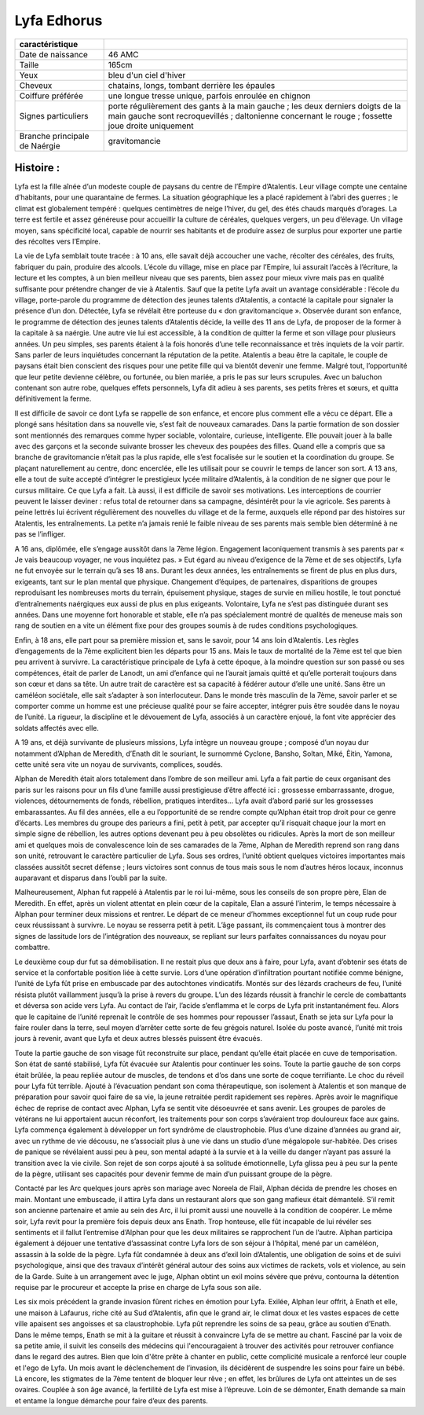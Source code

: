 Lyfa Edhorus
++++++++++++

+-------------------------------+-------------------------------------------------------------------------------------------------------------------------------------------------------------------------------------+
| caractéristique               |                                                                                                                                                                                     |
+===============================+=====================================================================================================================================================================================+
| Date de naissance             | 46 AMC                                                                                                                                                                              |
+-------------------------------+-------------------------------------------------------------------------------------------------------------------------------------------------------------------------------------+
| Taille                        | 165cm                                                                                                                                                                               |
+-------------------------------+-------------------------------------------------------------------------------------------------------------------------------------------------------------------------------------+
| Yeux                          | bleu d'un ciel d'hiver                                                                                                                                                              |
+-------------------------------+-------------------------------------------------------------------------------------------------------------------------------------------------------------------------------------+
| Cheveux                       | chatains, longs, tombant derrière les épaules                                                                                                                                       |
+-------------------------------+-------------------------------------------------------------------------------------------------------------------------------------------------------------------------------------+
| Coiffure préférée             | une longue tresse unique, parfois enroulée en chignon                                                                                                                               |
+-------------------------------+-------------------------------------------------------------------------------------------------------------------------------------------------------------------------------------+
| Signes particuliers           | porte régulièrement des gants à la main gauche ; les deux derniers doigts de la main gauche sont recroquevillés ; daltonienne concernant le rouge ; fossette joue droite uniquement |
+-------------------------------+-------------------------------------------------------------------------------------------------------------------------------------------------------------------------------------+
| Branche principale de Naérgie | gravitomancie                                                                                                                                                                       |
+-------------------------------+-------------------------------------------------------------------------------------------------------------------------------------------------------------------------------------+
 
 
Histoire :
^^^^^^^^^^
 
Lyfa est la fille aînée d’un modeste couple de paysans du centre de l’Empire d’Atalentis.
Leur village compte une centaine d’habitants, pour une quarantaine de fermes. La situation géographique les a placé rapidement à l’abri des guerres ; le climat est globalement tempéré : quelques centimètres de neige l’hiver, du gel, des étés chauds marqués d’orages. La terre est fertile et assez généreuse pour accueillir la culture de céréales, quelques vergers, un peu d’élevage.
Un village moyen, sans spécificité local, capable de nourrir ses habitants et de produire assez de surplus pour exporter une partie des récoltes vers l’Empire.
 
La vie de Lyfa semblait toute tracée : à 10 ans, elle savait déjà accoucher une vache, récolter des céréales, des fruits, fabriquer du pain, produire des alcools. L’école du village, mise en place par l’Empire, lui assurait l’accès à l’écriture, la lecture et les comptes, à un bien meilleur niveau que ses parents, bien assez pour mieux vivre mais pas en qualité suffisante pour prétendre changer de vie à Atalentis.
Sauf que la petite Lyfa avait un avantage considérable : l’école du village, porte-parole du programme de détection  des jeunes talents d’Atalentis, a contacté la capitale pour signaler la présence d’un don. Détectée, Lyfa se révélait être porteuse du « don gravitomancique ».
Observée durant son enfance, le programme de détection des jeunes talents d’Atalentis décide, la veille des 11 ans de Lyfa, de proposer de la former à la capitale à sa naérgie. Une autre vie lui est accessible, à la condition de quitter la ferme et son village pour plusieurs années.
Un peu simples, ses parents étaient à la fois honorés d’une telle reconnaissance et très inquiets de la voir partir. Sans parler de leurs inquiétudes concernant la réputation de la petite. Atalentis a beau être la capitale, le couple de paysans était bien conscient des risques pour une petite fille qui va bientôt devenir une femme.
Malgré tout, l’opportunité que leur petite devienne célèbre, ou fortunée, ou bien mariée, a pris le pas sur leurs scrupules. Avec un baluchon contenant son autre robe, quelques effets personnels, Lyfa dit adieu à ses parents, ses petits frères et sœurs, et quitta définitivement la ferme.
 
Il est difficile de savoir ce dont Lyfa se rappelle de son enfance, et encore plus comment elle a vécu ce départ.
Elle a plongé sans hésitation dans sa nouvelle vie, s’est fait de nouveaux camarades. Dans la partie formation de son dossier sont mentionnés des remarques comme hyper sociable, volontaire, curieuse, intelligente. Elle pouvait jouer à la balle avec des garçons et la seconde suivante brosser les cheveux des poupées des filles.
Quand elle a compris que sa branche de gravitomancie n’était pas la plus rapide, elle s’est focalisée sur le soutien et la coordination du groupe. Se plaçant naturellement au centre, donc encerclée, elle les utilisait pour se couvrir le temps de lancer son sort.
A 13 ans, elle a tout de suite accepté d’intégrer le prestigieux lycée militaire d’Atalentis, à la condition de ne signer que pour le cursus militaire. Ce que Lyfa a fait.
Là aussi, il est difficile de savoir ses motivations. Les interceptions de courrier peuvent le laisser deviner : refus total de retourner dans sa campagne, désintérêt pour la vie agricole. Ses parents à peine lettrés lui écrivent régulièrement des nouvelles du village et de la ferme, auxquels elle répond par des histoires sur Atalentis, les entraînements. La petite n’a jamais renié le faible niveau de ses parents mais semble bien déterminé à ne pas se l’infliger.
 
A 16 ans, diplômée, elle s’engage aussitôt dans la 7ème légion. Engagement laconiquement transmis à ses parents par « Je vais beaucoup voyager, ne vous inquiétez pas. »
Eut égard au niveau d’exigence de la 7ème et de ses objectifs, Lyfa ne fut envoyée sur le terrain qu’à ses 18 ans. Durant les deux années, les entraînements se firent de plus en plus durs, exigeants, tant sur le plan mental que physique. Changement d’équipes, de partenaires, disparitions de groupes reproduisant les nombreuses morts du terrain, épuisement physique, stages de survie en milieu hostile, le tout ponctué d’entraînements naérgiques eux aussi de plus en plus exigeants.
Volontaire, Lyfa ne s’est pas distinguée durant ses années. Dans une moyenne fort honorable et stable, elle n’a pas spécialement montré de qualités de meneuse mais son rang de soutien en a vite un élément fixe pour des groupes soumis à de rudes conditions psychologiques.
 
Enfin, à 18 ans, elle part pour sa première mission et, sans le savoir, pour 14 ans loin d’Atalentis.
Les règles d’engagements de la 7ème explicitent bien les départs pour 15 ans. Mais le taux de mortalité de la 7ème est tel que bien peu arrivent à survivre.
La caractéristique principale de Lyfa à cette époque, à la moindre question sur son passé ou ses compétences, était de parler de Lanodt, un ami d’enfance qui ne l’aurait jamais quitté et qu’elle porterait toujours dans son cœur et dans sa tête.
Un autre trait de caractère est sa capacité à fédérer autour d’elle une unité. Sans être un caméléon sociétale, elle sait s’adapter à son interlocuteur. Dans le monde très masculin de la 7ème, savoir parler et se comporter comme un homme est une précieuse qualité pour se faire accepter, intégrer puis être soudée dans le noyau de l’unité.
La rigueur, la discipline et le dévouement de Lyfa, associés à un caractère enjoué, la font vite apprécier des soldats affectés avec elle.
 
A 19 ans, et déjà survivante de plusieurs missions, Lyfa intègre un nouveau groupe ; composé d’un noyau dur notamment d’Alphan de Meredith, d’Enath dit le souriant, le surnommé Cyclone, Bansho, Soltan, Miké, Èitin, Yamona, cette unité sera vite un noyau de survivants, complices, soudés.
 
Alphan de Meredith était alors totalement dans l’ombre de son meilleur ami. Lyfa a fait partie de ceux organisant des paris sur les raisons pour un fils d’une famille aussi prestigieuse d’être affecté ici : grossesse embarrassante, drogue, violences, détournements de fonds, rébellion, pratiques interdites… Lyfa avait d’abord parié sur les grossesses embarassantes. Au fil des années, elle a eu l’opportunité de se rendre compte qu’Alphan était trop droit pour ce genre d’écarts. Les membres du groupe des parieurs a fini, petit à petit, par accepter qu’il risquait chaque jour la mort en simple signe de rébellion, les autres options devenant peu à peu obsolètes ou ridicules.
Après la mort de son meilleur ami et quelques mois de convalescence loin de ses camarades de la 7ème, Alphan de Meredith reprend son rang dans son unité, retrouvant le caractère particulier de Lyfa.
Sous ses ordres, l’unité obtient quelques victoires importantes mais classées aussitôt secret défense ; leurs victoires sont connus de tous mais sous le nom d’autres héros locaux, inconnus auparavant et disparus dans l’oubli par la suite.
 
Malheureusement, Alphan fut rappelé à Atalentis par le roi lui-même, sous les conseils de son propre père, Elan de Meredith. En effet, après un violent attentat en plein cœur de la capitale, Elan a assuré l’interim, le temps nécessaire à Alphan pour terminer deux missions et rentrer.
Le départ de ce meneur d’hommes exceptionnel fut un coup rude pour ceux réussissant à survivre. Le noyau se resserra petit à petit. L’âge passant, ils commençaient tous à montrer des signes de lassitude lors de l’intégration des nouveaux, se repliant sur leurs parfaites connaissances du noyau pour combattre.
 
Le deuxième coup dur fut sa démobilisation.
Il ne restait plus que deux ans à faire, pour Lyfa, avant d’obtenir ses états de service et la confortable position liée à cette survie.
Lors d’une opération d’infiltration pourtant notifiée comme bénigne, l’unité de Lyfa fût prise en embuscade par des autochtones vindicatifs. Montés sur des lézards cracheurs de feu, l’unité résista plutôt vaillamment jusqu’à la prise à revers du groupe. L’un des lézards réussit à franchir le cercle de combattants et déversa son acide vers Lyfa. Au contact de l’air, l’acide s’enflamma et le corps de Lyfa prit instantanément feu.
Alors que le capitaine de l’unité reprenait le contrôle de ses hommes pour repousser l’assaut, Enath se jeta sur Lyfa pour la faire rouler dans la terre, seul moyen d’arrêter cette sorte de feu grégois naturel. Isolée du poste avancé, l’unité mit trois jours à revenir, avant que Lyfa et deux autres blessés puissent être évacués.
 
Toute la partie gauche de son visage fût reconstruite sur place, pendant qu’elle était placée en cuve de temporisation. Son état de santé stabilisé, Lyfa fût évacuée sur Atalentis pour continuer les soins.
Toute la partie gauche de son corps était brûlée, la peau repliée autour de muscles, de tendons et d’os dans une sorte de coque terrifiante. Le choc du réveil pour Lyfa fût terrible. Ajouté à l’évacuation pendant son coma thérapeutique, son isolement à Atalentis et son manque de préparation pour savoir quoi faire de sa vie, la jeune retraitée perdit rapidement ses repères.
Après avoir le magnifique échec de reprise de contact avec Alphan, Lyfa se sentit vite désoeuvrée et sans avenir. Les groupes de paroles de vétérans ne lui apportaient aucun réconfort, les traitements pour son corps s’avéraient trop douloureux face aux gains. Lyfa commença également à développer un fort syndrôme de claustrophobie. Plus d’une dizaine d’années au grand air, avec un rythme de vie décousu, ne s’associait plus à une vie dans un studio d’une mégalopole sur-habitée. Des crises de panique se révélaient aussi peu à peu, son mental adapté à la survie et à la veille du danger n’ayant pas assuré la transition avec la vie civile.
Son rejet de son corps ajouté à sa solitude émotionnelle, Lyfa glissa peu à peu sur la pente de la pègre, utilisant ses capacités pour devenir femme de main d’un puissant groupe de la pègre.
 
Contacté par les Arc quelques jours après son mariage avec Noreela de Flail, Alphan décida de prendre les choses en main. Montant une embuscade, il attira Lyfa dans un restaurant alors que son gang mafieux était démantelé. S’il remit son ancienne partenaire et amie au sein des Arc, il lui promit aussi une nouvelle à la condition de coopérer.
Le même soir, Lyfa revit pour la première fois depuis deux ans Enath. Trop honteuse, elle fût incapable de lui révéler ses sentiments et il fallut l’entremise d’Alphan pour que les deux militaires se rapprochent l’un de l’autre.
Alphan participa également à déjouer une tentative d’assassinat contre Lyfa lors de son séjour à l’hôpital, mené par un caméléon, assassin à la solde de la pègre.
Lyfa fût condamnée à deux ans d’exil loin d’Atalentis, une obligation de soins et de suivi psychologique, ainsi que des travaux d’intérêt général autour des soins aux victimes de rackets, vols et violence, au sein de la Garde. Suite à un arrangement avec le juge, Alphan obtint un exil moins sévère que prévu, contourna la détention requise par le procureur et accepte la prise en charge de Lyfa sous son aile.
 
Les six mois précédent la grande invasion fûrent riches en émotion pour Lyfa.
Exilée, Alphan leur offrit, à Enath et elle, une maison à Lafaurus, riche cité au Sud d’Atalentis, afin que le grand air, le climat doux et les vastes espaces de cette ville apaisent ses angoisses et sa claustrophobie.
Lyfa pût reprendre les soins de sa peau, grâce au soutien d’Enath.
Dans le même temps, Enath se mit à la guitare et réussit à convaincre Lyfa de se mettre au chant. Fasciné par la voix de sa petite amie, il suivit les conseils des médecins qui l'encouragaient à trouver des activités pour retrouver confiance dans le regard des autres. Bien que loin d'être prête à chanter en public, cette complicité musicale a renforcé leur couple et l'ego de Lyfa.
Un mois avant le déclenchement de l’invasion, ils décidèrent de suspendre les soins pour faire un bébé. Là encore, les stigmates de la 7ème tentent de bloquer leur rêve ; en effet, les brûlures de Lyfa ont atteintes un de ses ovaires. Couplée à son âge avancé, la fertilité de Lyfa est mise à l’épreuve.
Loin de se démonter, Enath demande sa main et entame la longue démarche pour faire d’eux des parents.